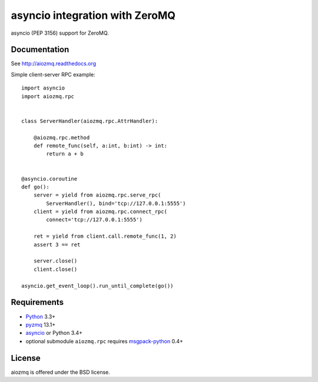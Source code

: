 asyncio integration with ZeroMQ
===============================

asyncio (PEP 3156) support for ZeroMQ.

.. image:: https://travis-ci.org/aio-libs/aiozmq.svg?branch=master
   :target: https://travis-ci.org/aio-libs/aiozmq

Documentation
-------------

See http://aiozmq.readthedocs.org

Simple client-server RPC example::

    import asyncio
    import aiozmq.rpc


    class ServerHandler(aiozmq.rpc.AttrHandler):

        @aiozmq.rpc.method
        def remote_func(self, a:int, b:int) -> int:
            return a + b


    @asyncio.coroutine
    def go():
        server = yield from aiozmq.rpc.serve_rpc(
            ServerHandler(), bind='tcp://127.0.0.1:5555')
        client = yield from aiozmq.rpc.connect_rpc(
            connect='tcp://127.0.0.1:5555')

        ret = yield from client.call.remote_func(1, 2)
        assert 3 == ret

        server.close()
        client.close()

    asyncio.get_event_loop().run_until_complete(go())


Requirements
------------

* Python_ 3.3+
* pyzmq_ 13.1+
* asyncio_ or Python 3.4+
* optional submodule ``aiozmq.rpc`` requires msgpack-python_ 0.4+



License
-------

aiozmq is offered under the BSD license.

.. _python: https://www.python.org/
.. _pyzmq: https://pypi.python.org/pypi/pyzmq
.. _asyncio: https://pypi.python.org/pypi/asyncio
.. _msgpack-python: https://pypi.python.org/pypi/msgpack-python
